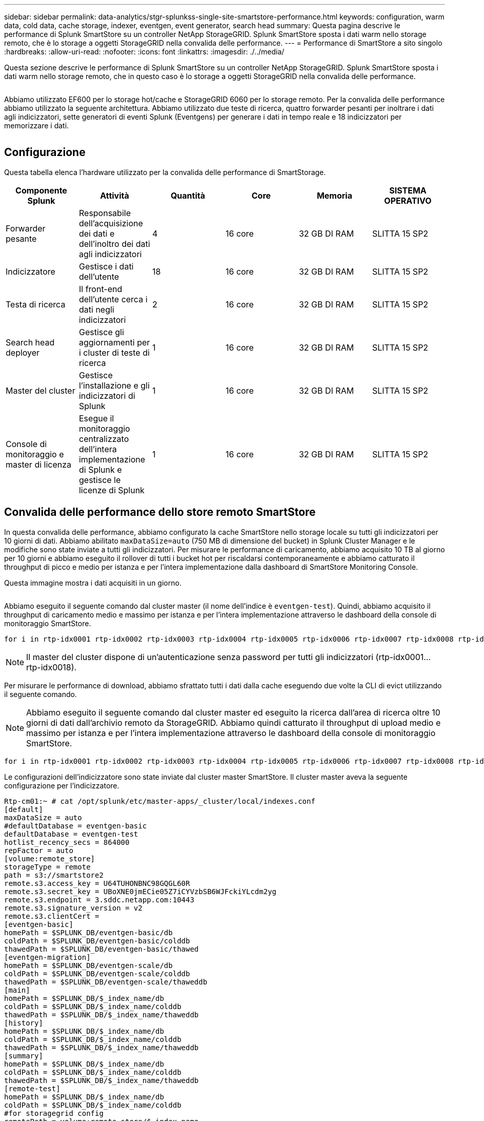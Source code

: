 ---
sidebar: sidebar 
permalink: data-analytics/stgr-splunkss-single-site-smartstore-performance.html 
keywords: configuration, warm data, cold data, cache storage, indexer, eventgen, event generator, search head 
summary: Questa pagina descrive le performance di Splunk SmartStore su un controller NetApp StorageGRID. Splunk SmartStore sposta i dati warm nello storage remoto, che è lo storage a oggetti StorageGRID nella convalida delle performance. 
---
= Performance di SmartStore a sito singolo
:hardbreaks:
:allow-uri-read: 
:nofooter: 
:icons: font
:linkattrs: 
:imagesdir: ./../media/


[role="lead"]
Questa sezione descrive le performance di Splunk SmartStore su un controller NetApp StorageGRID. Splunk SmartStore sposta i dati warm nello storage remoto, che in questo caso è lo storage a oggetti StorageGRID nella convalida delle performance.

image:stgr-splunkss-image10.png[""]

Abbiamo utilizzato EF600 per lo storage hot/cache e StorageGRID 6060 per lo storage remoto. Per la convalida delle performance abbiamo utilizzato la seguente architettura. Abbiamo utilizzato due teste di ricerca, quattro forwarder pesanti per inoltrare i dati agli indicizzatori, sette generatori di eventi Splunk (Eventgens) per generare i dati in tempo reale e 18 indicizzatori per memorizzare i dati.

image:stgr-splunkss-image11.png[""]



== Configurazione

Questa tabella elenca l'hardware utilizzato per la convalida delle performance di SmartStorage.

|===
| Componente Splunk | Attività | Quantità | Core | Memoria | SISTEMA OPERATIVO 


| Forwarder pesante | Responsabile dell'acquisizione dei dati e dell'inoltro dei dati agli indicizzatori | 4 | 16 core | 32 GB DI RAM | SLITTA 15 SP2 


| Indicizzatore | Gestisce i dati dell'utente | 18 | 16 core | 32 GB DI RAM | SLITTA 15 SP2 


| Testa di ricerca | Il front-end dell'utente cerca i dati negli indicizzatori | 2 | 16 core | 32 GB DI RAM | SLITTA 15 SP2 


| Search head deployer | Gestisce gli aggiornamenti per i cluster di teste di ricerca | 1 | 16 core | 32 GB DI RAM | SLITTA 15 SP2 


| Master del cluster | Gestisce l'installazione e gli indicizzatori di Splunk | 1 | 16 core | 32 GB DI RAM | SLITTA 15 SP2 


| Console di monitoraggio e master di licenza | Esegue il monitoraggio centralizzato dell'intera implementazione di Splunk e gestisce le licenze di Splunk | 1 | 16 core | 32 GB DI RAM | SLITTA 15 SP2 
|===


== Convalida delle performance dello store remoto SmartStore

In questa convalida delle performance, abbiamo configurato la cache SmartStore nello storage locale su tutti gli indicizzatori per 10 giorni di dati. Abbiamo abilitato `maxDataSize=auto` (750 MB di dimensione del bucket) in Splunk Cluster Manager e le modifiche sono state inviate a tutti gli indicizzatori. Per misurare le performance di caricamento, abbiamo acquisito 10 TB al giorno per 10 giorni e abbiamo eseguito il rollover di tutti i bucket hot per riscaldarsi contemporaneamente e abbiamo catturato il throughput di picco e medio per istanza e per l'intera implementazione dalla dashboard di SmartStore Monitoring Console.

Questa immagine mostra i dati acquisiti in un giorno.

image:stgr-splunkss-image12.png[""]

Abbiamo eseguito il seguente comando dal cluster master (il nome dell'indice è `eventgen-test`). Quindi, abbiamo acquisito il throughput di caricamento medio e massimo per istanza e per l'intera implementazione attraverso le dashboard della console di monitoraggio SmartStore.

....
for i in rtp-idx0001 rtp-idx0002 rtp-idx0003 rtp-idx0004 rtp-idx0005 rtp-idx0006 rtp-idx0007 rtp-idx0008 rtp-idx0009 rtp-idx0010 rtp-idx0011 rtp-idx0012 rtp-idx0013011 rtdx0014 rtp-idx0015 rtp-idx0016 rtp-idx0017 rtp-idx0018 ; do  ssh $i "hostname;  date; /opt/splunk/bin/splunk _internal call /data/indexes/eventgen-test/roll-hot-buckets -auth admin:12345678; sleep 1  "; done
....

NOTE: Il master del cluster dispone di un'autenticazione senza password per tutti gli indicizzatori (rtp-idx0001…rtp-idx0018).

Per misurare le performance di download, abbiamo sfrattato tutti i dati dalla cache eseguendo due volte la CLI di evict utilizzando il seguente comando.


NOTE: Abbiamo eseguito il seguente comando dal cluster master ed eseguito la ricerca dall'area di ricerca oltre 10 giorni di dati dall'archivio remoto da StorageGRID. Abbiamo quindi catturato il throughput di upload medio e massimo per istanza e per l'intera implementazione attraverso le dashboard della console di monitoraggio SmartStore.

....
for i in rtp-idx0001 rtp-idx0002 rtp-idx0003 rtp-idx0004 rtp-idx0005 rtp-idx0006 rtp-idx0007 rtp-idx0008 rtp-idx0009 rtp-idx0010 rtp-idx0011 rtp-idx0012 rtp-idx0013 rtp-idx0014 rtp-idx0015 rtp-idx0016 rtp-idx0017 rtp-idx0018 ; do  ssh $i " hostname;  date; /opt/splunk/bin/splunk _internal call /services/admin/cacheman/_evict -post:mb 1000000000 -post:path /mnt/EF600 -method POST  -auth admin:12345678;   “; done
....
Le configurazioni dell'indicizzatore sono state inviate dal cluster master SmartStore. Il cluster master aveva la seguente configurazione per l'indicizzatore.

....
Rtp-cm01:~ # cat /opt/splunk/etc/master-apps/_cluster/local/indexes.conf
[default]
maxDataSize = auto
#defaultDatabase = eventgen-basic
defaultDatabase = eventgen-test
hotlist_recency_secs = 864000
repFactor = auto
[volume:remote_store]
storageType = remote
path = s3://smartstore2
remote.s3.access_key = U64TUHONBNC98GQGL60R
remote.s3.secret_key = UBoXNE0jmECie05Z7iCYVzbSB6WJFckiYLcdm2yg
remote.s3.endpoint = 3.sddc.netapp.com:10443
remote.s3.signature_version = v2
remote.s3.clientCert =
[eventgen-basic]
homePath = $SPLUNK_DB/eventgen-basic/db
coldPath = $SPLUNK_DB/eventgen-basic/colddb
thawedPath = $SPLUNK_DB/eventgen-basic/thawed
[eventgen-migration]
homePath = $SPLUNK_DB/eventgen-scale/db
coldPath = $SPLUNK_DB/eventgen-scale/colddb
thawedPath = $SPLUNK_DB/eventgen-scale/thaweddb
[main]
homePath = $SPLUNK_DB/$_index_name/db
coldPath = $SPLUNK_DB/$_index_name/colddb
thawedPath = $SPLUNK_DB/$_index_name/thaweddb
[history]
homePath = $SPLUNK_DB/$_index_name/db
coldPath = $SPLUNK_DB/$_index_name/colddb
thawedPath = $SPLUNK_DB/$_index_name/thaweddb
[summary]
homePath = $SPLUNK_DB/$_index_name/db
coldPath = $SPLUNK_DB/$_index_name/colddb
thawedPath = $SPLUNK_DB/$_index_name/thaweddb
[remote-test]
homePath = $SPLUNK_DB/$_index_name/db
coldPath = $SPLUNK_DB/$_index_name/colddb
#for storagegrid config
remotePath = volume:remote_store/$_index_name
thawedPath = $SPLUNK_DB/$_index_name/thaweddb
[eventgen-test]
homePath = $SPLUNK_DB/$_index_name/db
maxDataSize=auto
maxHotBuckets=1
maxWarmDBCount=2
coldPath = $SPLUNK_DB/$_index_name/colddb
#for storagegrid config
remotePath = volume:remote_store/$_index_name
thawedPath = $SPLUNK_DB/$_index_name/thaweddb
[eventgen-evict-test]
homePath = $SPLUNK_DB/$_index_name/db
coldPath = $SPLUNK_DB/$_index_name/colddb
#for storagegrid config
remotePath = volume:remote_store/$_index_name
thawedPath = $SPLUNK_DB/$_index_name/thaweddb
maxDataSize = auto_high_volume
maxWarmDBCount = 5000
rtp-cm01:~ #
....
Abbiamo eseguito la seguente query di ricerca sull'head di ricerca per raccogliere la matrice delle performance.

image:stgr-splunkss-image13.png[""]

Abbiamo raccolto le informazioni sulle performance dal cluster master. Le performance massime sono state di 61,34 Gbps.

image:stgr-splunkss-image14.png[""]

Le performance medie sono state di circa 29 Gbps.

image:stgr-splunkss-image15.png[""]



== Performance StorageGRID

Le performance di SmartStore si basano sulla ricerca di schemi e stringhe specifici da grandi quantità di dati. In questa convalida, gli eventi vengono generati utilizzando https://github.com/splunk/eventgen["Eventgen"^] Su un indice Splunk specifico (eventgen-test) attraverso l'head di ricerca e la richiesta va a StorageGRID per la maggior parte delle query. L'immagine seguente mostra i riscontri e le mancate risposte dei dati della query. I dati di accesso provengono dal disco locale e i dati di mancato accesso provengono dal controller StorageGRID.


NOTE: Il colore verde mostra i dati dei riscontri e il colore arancione mostra i dati dei mancati riscontri.

image:stgr-splunkss-image16.png[""]

Quando la query viene eseguita per la ricerca su StorageGRID, il tempo per la velocità di recupero S3 da StorageGRID viene mostrato nell'immagine seguente.

image:stgr-splunkss-image17.png[""]



== Utilizzo dell'hardware StorageGRID

L'istanza di StorageGRID ha un bilanciamento del carico e tre controller StorageGRID. L'utilizzo della CPU per tutti e tre i controller va dal 75% al 100%.

image:stgr-splunkss-image18.png[""]



== SmartStore con controller di storage NetApp: Vantaggi per il cliente

* *Disaccoppiamento di calcolo e storage.* Splunk SmartStore separa calcolo e storage, consentendo una scalabilità indipendente.
* *Data on-demand.* SmartStore avvicina i dati al calcolo on-demand e offre flessibilità di calcolo e storage ed efficienza dei costi per ottenere una maggiore conservazione dei dati su larga scala.
* * Conforme alle API AWS S3.* SmartStore utilizza l'API AWS S3 per comunicare con lo storage di ripristino, che è un archivio di oggetti conforme alle API AWS S3 e S3 come StorageGRID.
* * Riduce i requisiti e i costi di storage.* SmartStore riduce i requisiti di storage per i dati vecchi (caldo/freddo). L'IT ha bisogno di una sola copia dei dati perché lo storage NetApp offre protezione dei dati e si occupa di guasti e alta disponibilità.
* *Guasto hardware.* il guasto del nodo in un'implementazione SmartStore non rende i dati inaccessibili e offre un ripristino dell'indicizzatore molto più rapido in caso di guasto hardware o squilibrio dei dati.
* Cache applicativa e data-aware.
* Aggiunta di indicizzatori di rimozione e installazione del cluster on-demand.
* Il Tier di storage non è più legato all'hardware.

